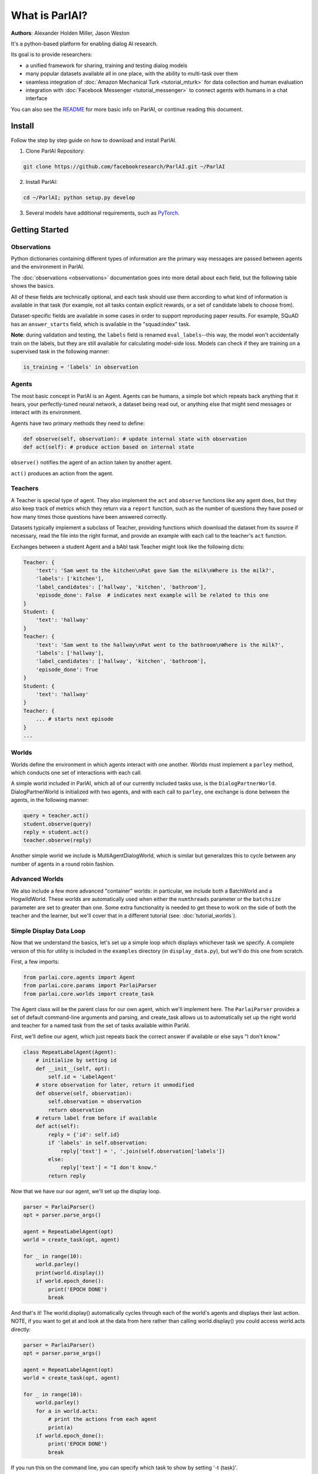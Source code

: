 ..
  Copyright (c) 2017-present, Facebook, Inc.
  All rights reserved.
  This source code is licensed under the BSD-style license found in the
  LICENSE file in the root directory of this source tree. An additional grant
  of patent rights can be found in the PATENTS file in the same directory.

What is ParlAI?
===============
**Authors**: Alexander Holden Miller, Jason Weston

It's a python-based platform for enabling dialog AI research.

Its goal is to provide researchers:

- a unified framework for sharing, training and testing dialog models
- many popular datasets available all in one place, with the ability to multi-task over them
- seamless integration of :doc:`Amazon Mechanical Turk <tutorial_mturk>` for data collection and human evaluation
- integration with :doc:`Facebook Messenger <tutorial_messenger>` to connect agents with humans in a chat interface

You can also see the `README <https://github.com/facebookresearch/ParlAI/blob/master/README.md>`_ for more basic info on ParlAI, or continue reading this document.


Install
-------
Follow the step by step guide on how to download and install ParlAI.

1. Clone ParlAI Repository:

.. code-block:: bash

    git clone https://github.com/facebookresearch/ParlAI.git ~/ParlAI

2. Install ParlAI:

.. code-block:: bash

    cd ~/ParlAI; python setup.py develop

3. Several models have additional requirements, such as `PyTorch <http://pytorch.org/>`_.


Getting Started
---------------

Observations
^^^^^^^^^^^^
Python dictionaries containing different types of information are the primary
way messages are passed between agents and the environment in ParlAI.

The :doc:`observations <observations>` documentation goes into more detail about
each field, but the following table shows the basics.


.. image:: _static/img/act-obs-dict.png
    :width: 60 %

All of these fields are technically optional, and each task should use them
according to what kind of information is available in that task (for example,
not all tasks contain explicit rewards, or a set of candidate labels to choose from).

Dataset-specific fields are available in some cases in order to support
reproducing paper results. For example, SQuAD has an ``answer_starts`` field,
which is available in the "squad:index" task.

**Note**: during validation and testing, the ``labels`` field is renamed
``eval_labels``--this way, the model won't accidentally train on the labels,
but they are still available for calculating model-side loss.
Models can check if they are training on a supervised task in the following manner:

.. code-block:: python

    is_training = 'labels' in observation


Agents
^^^^^^

The most basic concept in ParlAI is an Agent.
Agents can be humans, a simple bot which repeats back anything that it hears,
your perfectly-tuned neural network, a dataset being read out,
or anything else that might send messages or interact with its environment.

Agents have two primary methods they need to define:

.. code-block:: python

    def observe(self, observation): # update internal state with observation
    def act(self): # produce action based on internal state

``observe()`` notifies the agent of an action taken by another agent.

``act()`` produces an action from the agent.


Teachers
^^^^^^^^

A Teacher is special type of agent. They also implement the ``act`` and ``observe``
functions like any agent does, but they also keep track of metrics which they
return via a ``report`` function, such as the number of questions they have posed
or how many times those questions have been answered correctly.

Datasets typically implement a subclass of Teacher, providing functions which
download the dataset from its source if necessary, read the file into the
right format, and provide an example with each call to the teacher's ``act``
function.

Exchanges between a student Agent and a bAbI task Teacher might look like the following dicts:

.. code-block:: python

    Teacher: {
        'text': 'Sam went to the kitchen\nPat gave Sam the milk\nWhere is the milk?',
        'labels': ['kitchen'],
        'label_candidates': ['hallway', 'kitchen', 'bathroom'],
        'episode_done': False  # indicates next example will be related to this one
    }
    Student: {
        'text': 'hallway'
    }
    Teacher: {
        'text': 'Sam went to the hallway\nPat went to the bathroom\nWhere is the milk?',
        'labels': ['hallway'],
        'label_candidates': ['hallway', 'kitchen', 'bathroom'],
        'episode_done': True
    }
    Student: {
        'text': 'hallway'
    }
    Teacher: {
        ... # starts next episode
    }
    ...

Worlds
^^^^^^

Worlds define the environment in which agents interact with one another. Worlds
must implement a ``parley`` method, which conducts one set of interactions with
each call.

A simple world included in ParlAI, which all of our currently included tasks use,
is the ``DialogPartnerWorld``. DialogPartnerWorld is initialized with two agents,
and with each call to ``parley``, one exchange is done between the agents, in
the following manner:

.. code-block:: python

    query = teacher.act()
    student.observe(query)
    reply = student.act()
    teacher.observe(reply)

Another simple world we include is MultiAgentDialogWorld, which is similar
but generalizes this to cycle between any number of agents in a round robin
fashion.

Advanced Worlds
^^^^^^^^^^^^^^^

We also include a few more advanced "container" worlds: in particular, we include both a
BatchWorld and a HogwildWorld. These worlds are automatically used when either
the ``numthreads`` parameter or the ``batchsize`` parameter are set to greater
than one. Some extra functionality is needed to get these to work on the side
of both the teacher and the learner, but we'll cover that in a different
tutorial (see: :doc:`tutorial_worlds`).

Simple Display Data Loop
^^^^^^^^^^^^^^^^^^^^^^^^

Now that we understand the basics, let's set up a simple loop which displays
whichever task we specify. A complete version of this for utility is included
in the ``examples`` directory (in ``display_data.py``), but we'll do this one from scratch.

First, a few imports:

.. code-block:: python

    from parlai.core.agents import Agent
    from parlai.core.params import ParlaiParser
    from parlai.core.worlds import create_task

The Agent class will be the parent class for our own agent, which we'll implement here.
The ``ParlaiParser`` provides a set of default command-line arguments and
parsing, and create_task allows us to automatically set up the right world and
teacher for a named task from the set of tasks available within ParlAI.

First, we'll define our agent, which just repeats back the correct answer if
available or else says "I don't know."


.. code-block:: python

    class RepeatLabelAgent(Agent):
        # initialize by setting id
        def __init__(self, opt):
            self.id = 'LabelAgent'
        # store observation for later, return it unmodified
        def observe(self, observation):
            self.observation = observation
            return observation
        # return label from before if available
        def act(self):
            reply = {'id': self.id}
            if 'labels' in self.observation:
                reply['text'] = ', '.join(self.observation['labels'])
            else:
                reply['text'] = "I don't know."
            return reply


Now that we have our our agent, we'll set up the display loop.

.. code-block:: python

    parser = ParlaiParser()
    opt = parser.parse_args()

    agent = RepeatLabelAgent(opt)
    world = create_task(opt, agent)

    for _ in range(10):
        world.parley()
        print(world.display())
        if world.epoch_done():
            print('EPOCH DONE')
            break

And that's it! The world.display() automatically cycles through each of the
world's agents and displays their last action.  NOTE, if you want to get at and
look at the data from here rather than calling 
world.display() you could access world.acts directly:

.. code-block:: python

    parser = ParlaiParser()
    opt = parser.parse_args()

    agent = RepeatLabelAgent(opt)
    world = create_task(opt, agent)

    for _ in range(10):
        world.parley()
	for a in world.acts:
	    # print the actions from each agent
	    print(a)
        if world.epoch_done():
            print('EPOCH DONE')
            break


If you run this on the command
line, you can specify which task to show by setting '-t {task}'.

Tasks are specified in the following format:

* '-t babi' sets up the ``DefaultTeacher`` in 'parlai/core/tasks/babi/agents.py'.

* '-t babi:task1k' sets up the ``Task1kTeacher`` in the babi/agents.py file, which allows
  you to specify specific settings for certain tasks. For bAbI, this refers to the setting
  where there are only 1000 unique training examples per task.

* '-t babi:task1k:1' provides 1 as a parameter to ``Task1kTeacher``, which is interpreted
  by the Task1kTeacher to mean "I want task 1" (as opposed to the 19 other bAbI tasks).

* '-t babi,squad' sets up the ``DefaultTeacher`` for both babi and squad. Any number
  of tasks can be chained together with commas to load up each one of them.

* '-t #qa' specifies the 'qa' category, loading up all tasks with that category
  in the 'parlai/core/task_list.py' file.


These flags are used across ParlAI, here are some examples of using them for 
displaying data with the existing script
`display_data <https://github.com/facebookresearch/ParlAI/blob/master/parlai/scripts/display_data.py>`_:

.. code-block:: python

   #Display 10 random examples from task 1 of the "1k training examples" bAbI task:
   python examples/display_data.py -t babi:task1k:1

   #Displays 100 random examples from multi-tasking on the bAbI task and the SQuAD dataset at the same time:
   python examples/display_data.py -t babi:task1k:1,squad -n 100


The `--task` flag (`-t`  for short) specifies the task and `--datatype` (`-dt`) specifies 
train, valid or test. Note that `train:stream` or `valid:stream` can be specified
to denote that you want the data to stream online if possible, rather than loading into memory,
and `train:ordered` can be specified, otherwise data from the train set comes in a random order by
default (whereas valid and test data is ordered by default).


Validation and Testing
^^^^^^^^^^^^^^^^^^^^^^

During validation and testing, the 'labels' field is removed from the observation dict.
This tells the agent not to use these labels for training--however, the labels are
still available via the 'eval_labels' field in case you need to compute model-side
metrics such as perplexity.
These modes can be set from the command line with '-dt valid' / '-dt test'.
You can also set 'train:evalmode' if you want to look at the train data in the same way
as the test data (with labels hidden).

Now, our RepeatLabel agent no longer has anything to say. For datasets which provide a set
of candidates to choose from ('label_candidates' in the observation dict), we
can give our agent a chance of getting the answer correct by replying with one
of those.

Let's modify our agent's act function to select a random label candidate when
the labels aren't available:

.. code-block:: python

    import random

    def act(self):
        reply = {'id': self.id}
        if 'labels' in self.observation:
            reply['text'] = ', '.join(self.observation['labels'])
        elif 'label_candidates' in self.observation:
            cands = self.observation['label_candidates']
            reply['text'] = random.choice(cands)
        else:
            reply['text'] = "I don't know."
        return reply


Of course, we can do much better than randomly guessing. In another tutorial,
we'll set up a better agent which learns from the training data.


Training and Evaluating Existing Agents
^^^^^^^^^^^^^^^^^^^^^^^^^^^^^^^^^^^^^^^

For now, we'll look at the main calls for evaluating and 
training an agent that is already coded.
We can use the scripts
`train_model <https://github.com/facebookresearch/ParlAI/blob/master/parlai/scripts/train_model.py>`_
and `eval_model <https://github.com/facebookresearch/ParlAI/blob/master/parlai/scripts/eval_model.py>`_.
Here are some examples:

.. code-block:: python

   #Evaluate on the bAbI test set with a human agent (using the local keyboard as input):
   python examples/eval_model.py -m local_human -t babi:Task1k:1 -dt valid

   #Evaluate an IR baseline model on the validation set of the Movies Subreddit dataset:
   python examples/eval_model.py -m ir_baseline -t "#moviedd-reddit" -dt valid

   #Display the predictions of that same IR baseline model:
   python examples/display_model.py -m ir_baseline -t "#moviedd-reddit" -dt valid

   #Train a seq2seq model on the "10k training examples" bAbI task 1 with batch size of 32 examples until accuracy reaches 95% on validation (requires pytorch):
   python examples/train_model.py -t babi:task10k:1 -m seq2seq -mf /tmp/model_s2s -bs 32 -vtim 30 -vcut 0.95


   #Trains an attentive LSTM model on the SQuAD dataset with a batch size of 32 examples (pytorch and regex):
   python examples/train_model.py -m drqa -t squad -bs 32 -mf /tmp/model_drqa

   #Tests an existing attentive LSTM model (DrQA reader) on the SQuAD dataset from our model zoo:
   python examples/eval_model.py -t squad -mf "models:drqa/squad/model"


The main flags are:

1) `-m` (`-model`) which sets the agent type that will be trained.
The agents available in parlAI `are here <https://github.com/facebookresearch/ParlAI/tree/master/parlai/agents>`_.
See `this tutorial <tutorial_task.html>`_ for making your own agents. 

2) `-mf` (`--modelfile`) points to the file name of where to save your model.

3) `-t` (`--task`) as described before.

Of course every model has various parameters and hyperparameters to set in general.


**Model Zoo**

A new feature in ParlAI is that it also now maintains a *model zoo* of existing model files of agents that have been trained on tasks. See `here for details <https://github.com/facebookresearch/ParlAI/blob/master/parlai/zoo/model_list.py>`_. 

The set of agents and models in the model zoo in ParlAI is continually growing from contributors.


Tasks
^^^^^

The set of tasks in ParlAI can be found in the task list in the `code here <https://github.com/facebookresearch/ParlAI/tree/master/parlai/tasks/task_list.py>`_ or in this `documentation 
here <tasks.html>`_. See `this tutorial <tutorial_task.html>`_ for making your own tasks.

ParlAI downloads the data required for a requested task automatically (using the build.py code in the task)
and will put it in your `--datapath`, which is configurable, but by default will be in 
ParlAI/data (but you can point this e.g. to another disk with more memory).
It only downloads the tasks you request.

The set of tasks in ParlAI is continually growing from contributors.
